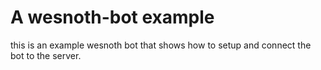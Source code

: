 * A wesnoth-bot example
this is an example wesnoth bot that shows how to setup and connect the bot to the server.
